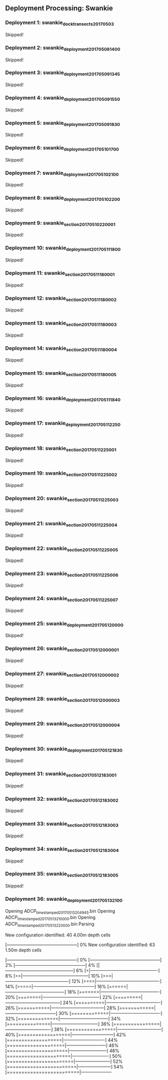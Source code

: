 
** Deployment Processing: Swankie 

*** Deployment 1: swankie_dock_transects_20170503
Skipped!

*** Deployment 2: swankie_deployment_201705081400
Skipped!

*** Deployment 3: swankie_deployment_201705091345
Skipped!

*** Deployment 4: swankie_deployment_201705091550
Skipped!

*** Deployment 5: swankie_deployment_201705091830
Skipped!

*** Deployment 6: swankie_deployment_201705101700
Skipped!

*** Deployment 7: swankie_deployment_201705102100
Skipped!

*** Deployment 8: swankie_deployment_201705102200
Skipped!

*** Deployment 9: swankie_section_201705102200_01
Skipped!

*** Deployment 10: swankie_deployment_201705111800
Skipped!

*** Deployment 11: swankie_section_201705111800_01
Skipped!

*** Deployment 12: swankie_section_201705111800_02
Skipped!

*** Deployment 13: swankie_section_201705111800_03
Skipped!

*** Deployment 14: swankie_section_201705111800_04
Skipped!

*** Deployment 15: swankie_section_201705111800_05
Skipped!

*** Deployment 16: swankie_deployment_201705111840
Skipped!

*** Deployment 17: swankie_deployment_201705112250
Skipped!

*** Deployment 18: swankie_section_201705112250_01
Skipped!

*** Deployment 19: swankie_section_201705112250_02
Skipped!

*** Deployment 20: swankie_section_201705112250_03
Skipped!

*** Deployment 21: swankie_section_201705112250_04
Skipped!

*** Deployment 22: swankie_section_201705112250_05
Skipped!

*** Deployment 23: swankie_section_201705112250_06
Skipped!

*** Deployment 24: swankie_section_201705112250_07
Skipped!

*** Deployment 25: swankie_deployment_201705120000
Skipped!

*** Deployment 26: swankie_section_201705120000_01
Skipped!

*** Deployment 27: swankie_section_201705120000_02
Skipped!

*** Deployment 28: swankie_section_201705120000_03
Skipped!

*** Deployment 29: swankie_section_201705120000_04
Skipped!

*** Deployment 30: swankie_deployment_201705121830
Skipped!

*** Deployment 31: swankie_section_201705121830_01
Skipped!

*** Deployment 32: swankie_section_201705121830_02
Skipped!

*** Deployment 33: swankie_section_201705121830_03
Skipped!

*** Deployment 34: swankie_section_201705121830_04
Skipped!

*** Deployment 35: swankie_section_201705121830_05
Skipped!

*** Deployment 36: swankie_deployment_201705132100
Opening ADCP_timestamped_20170513204945.bin
Opening ADCP_timestamped_20170513210000.bin
Opening ADCP_timestamped_20170513220000.bin
Parsing
New configuration identified: 40 4.00m depth cells
[------------------------------------------------] 0%New configuration identified: 63 1.50m depth cells
[------------------------------------------------] 0%[------------------------------------------------] 2%[------------------------------------------------] 4%[|-----------------------------------------------] 6%[=|----------------------------------------------] 8%[==|---------------------------------------------] 10%[===|--------------------------------------------] 12%[====|-------------------------------------------] 14%[=====|------------------------------------------] 16%[======|-----------------------------------------] 18%[=======|----------------------------------------] 20%[========|---------------------------------------] 22%[=========|--------------------------------------] 24%[==========|-------------------------------------] 26%[===========|------------------------------------] 28%[============|-----------------------------------] 30%[=============|----------------------------------] 32%[==============|---------------------------------] 34%[===============|--------------------------------] 36%[================|-------------------------------] 38%[=================|------------------------------] 40%[==================|-----------------------------] 42%[===================|----------------------------] 44%[====================|---------------------------] 46%[=====================|--------------------------] 48%[======================|-------------------------] 50%[=======================|------------------------] 52%[========================|-----------------------] 54%[=========================|---------------------